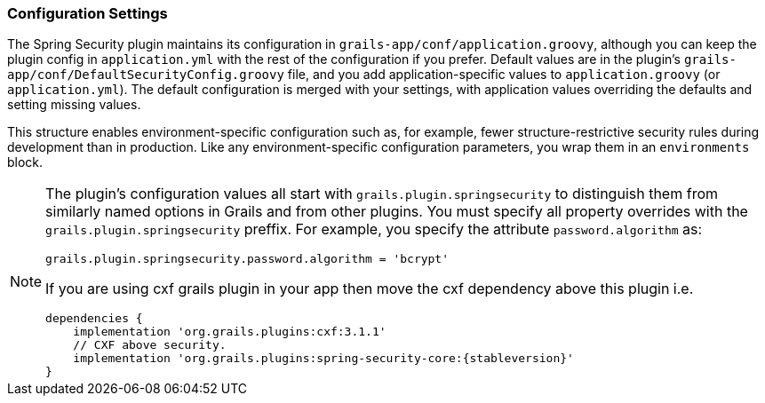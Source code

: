 [[configGroovy]]
=== Configuration Settings

The Spring Security plugin maintains its configuration in `grails-app/conf/application.groovy`, although you can keep the plugin config in `application.yml` with the rest of the configuration if you prefer. Default values are in the plugin's `grails-app/conf/DefaultSecurityConfig.groovy` file, and you add application-specific values to `application.groovy` (or `application.yml`). The default configuration is merged with your settings, with application values overriding the defaults and setting missing values.

This structure enables environment-specific configuration such as, for example, fewer structure-restrictive security rules during development than in production. Like any environment-specific configuration parameters, you wrap them in an `environments` block.

[NOTE]
====
The plugin's configuration values all start with `grails.plugin.springsecurity` to distinguish them from similarly named options in Grails and from other plugins. You must specify all property overrides with the `grails.plugin.springsecurity` preffix. For example, you specify the attribute `password.algorithm` as:

[source,groovy]
----
grails.plugin.springsecurity.password.algorithm = 'bcrypt'
----

If you are using cxf grails plugin in your app then move the cxf dependency above this plugin i.e. 

[source,groovy]
dependencies {
    implementation 'org.grails.plugins:cxf:3.1.1'
    // CXF above security.
    implementation 'org.grails.plugins:spring-security-core:{stableversion}'
}

====
